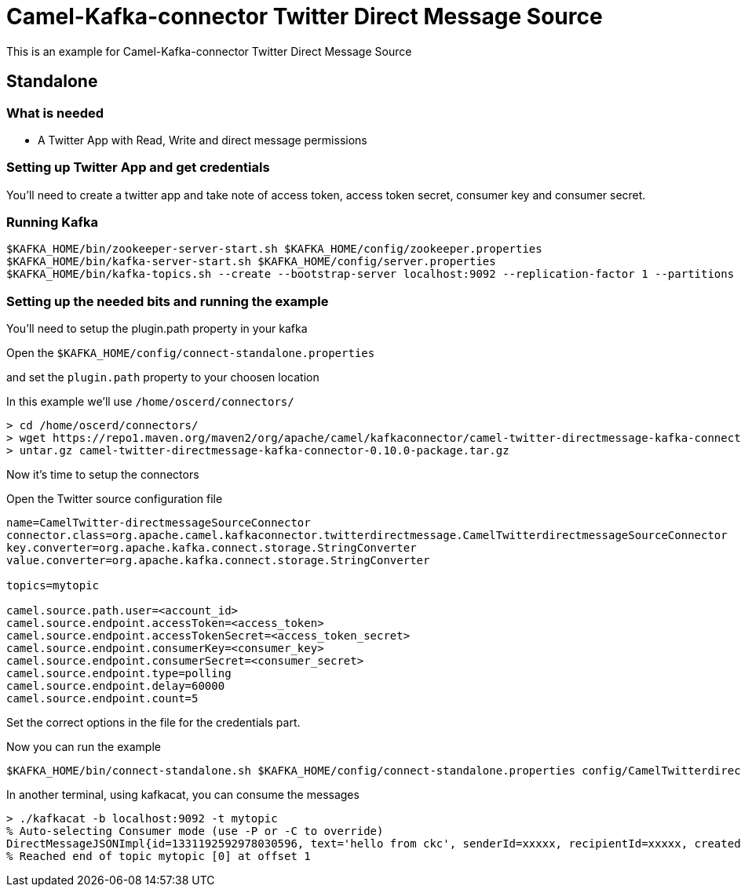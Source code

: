 # Camel-Kafka-connector Twitter Direct Message Source

This is an example for Camel-Kafka-connector Twitter Direct Message Source

## Standalone

### What is needed

- A Twitter App with Read, Write and direct message permissions

### Setting up Twitter App and get credentials

You'll need to create a twitter app and take note of access token, access token secret, consumer key and consumer secret.

### Running Kafka

```
$KAFKA_HOME/bin/zookeeper-server-start.sh $KAFKA_HOME/config/zookeeper.properties
$KAFKA_HOME/bin/kafka-server-start.sh $KAFKA_HOME/config/server.properties
$KAFKA_HOME/bin/kafka-topics.sh --create --bootstrap-server localhost:9092 --replication-factor 1 --partitions 1 --topic mytopic
```

### Setting up the needed bits and running the example

You'll need to setup the plugin.path property in your kafka

Open the `$KAFKA_HOME/config/connect-standalone.properties`

and set the `plugin.path` property to your choosen location

In this example we'll use `/home/oscerd/connectors/`

```
> cd /home/oscerd/connectors/
> wget https://repo1.maven.org/maven2/org/apache/camel/kafkaconnector/camel-twitter-directmessage-kafka-connector/0.10.0/camel-twitter-directmessage-kafka-connector-0.10.0-package.tar.gz
> untar.gz camel-twitter-directmessage-kafka-connector-0.10.0-package.tar.gz
```

Now it's time to setup the connectors

Open the Twitter source configuration file

```
name=CamelTwitter-directmessageSourceConnector
connector.class=org.apache.camel.kafkaconnector.twitterdirectmessage.CamelTwitterdirectmessageSourceConnector
key.converter=org.apache.kafka.connect.storage.StringConverter
value.converter=org.apache.kafka.connect.storage.StringConverter

topics=mytopic

camel.source.path.user=<account_id>
camel.source.endpoint.accessToken=<access_token>
camel.source.endpoint.accessTokenSecret=<access_token_secret>
camel.source.endpoint.consumerKey=<consumer_key>
camel.source.endpoint.consumerSecret=<consumer_secret>
camel.source.endpoint.type=polling
camel.source.endpoint.delay=60000
camel.source.endpoint.count=5
```

Set the correct options in the file for the credentials part.

Now you can run the example

```
$KAFKA_HOME/bin/connect-standalone.sh $KAFKA_HOME/config/connect-standalone.properties config/CamelTwitterdirectmessageSourceConnector.properties
```

In another terminal, using kafkacat, you can consume the messages

```
> ./kafkacat -b localhost:9092 -t mytopic
% Auto-selecting Consumer mode (use -P or -C to override)
DirectMessageJSONImpl{id=1331192592978030596, text='hello from ckc', senderId=xxxxx, recipientId=xxxxx, createdAt=Tue Nov 24 12:07:01 CET 2020, userMentionEntities=[], urlEntities=[], hashtagEntities=[], mediaEntities=[], symbolEntities=[]}
% Reached end of topic mytopic [0] at offset 1
```

